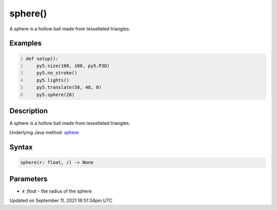 sphere()
========

A sphere is a hollow ball made from tessellated triangles.

Examples
--------

.. raw:: html

    <div class="example-table">

.. raw:: html

    <div class="example-row"><div class="example-cell-image">

.. image:: /images/reference/Sketch_sphere_0.png
    :alt: example picture for sphere()

.. raw:: html

    </div><div class="example-cell-code">

.. code:: python
    :number-lines:

    def setup():
        py5.size(100, 100, py5.P3D)
        py5.no_stroke()
        py5.lights()
        py5.translate(58, 48, 0)
        py5.sphere(28)

.. raw:: html

    </div></div>

.. raw:: html

    </div>

Description
-----------

A sphere is a hollow ball made from tessellated triangles.

Underlying Java method: `sphere <https://processing.org/reference/sphere_.html>`_

Syntax
------

.. code:: python

    sphere(r: float, /) -> None

Parameters
----------

* **r**: `float` - the radius of the sphere


Updated on September 11, 2021 16:51:34pm UTC

